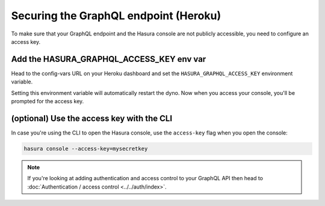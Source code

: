 Securing the GraphQL endpoint (Heroku)
======================================

To make sure that your GraphQL endpoint and the Hasura console are not publicly accessible, you need to
configure an access key.


Add the HASURA_GRAPHQL_ACCESS_KEY env var
-----------------------------------------

Head to the config-vars URL on your Heroku dashboard and set the ``HASURA_GRAPHQL_ACCESS_KEY`` environment variable.

.. image:: ../../../../img/graphql/manual/deployment/secure-heroku.png

Setting this environment variable will automatically restart the dyno. Now when you access your console, you'll be
prompted for the access key.

.. image:: ../../../../img/graphql/manual/deployment/access-key-console.png


(optional) Use the access key with the CLI
------------------------------------------

In case you're using the CLI to open the Hasura console, use the ``access-key`` flag when you open the console:

.. code-block:: bash

   hasura console --access-key=mysecretkey


.. note::

  If you're looking at adding authentication and access control to your GraphQL API then head
  to :doc:`Authentication / access control <../../auth/index>`.